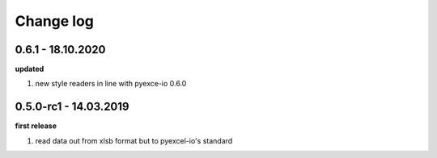 Change log
================================================================================

0.6.1 - 18.10.2020
--------------------------------------------------------------------------------

**updated**

#. new style readers in line with pyexce-io 0.6.0

0.5.0-rc1 - 14.03.2019
--------------------------------------------------------------------------------

**first release**

#. read data out from xlsb format but to pyexcel-io's standard

